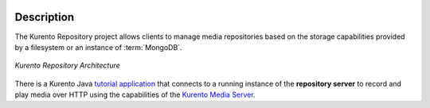 .. image:: images/kurento-rect-logo3.png
   :alt:    Kurento logo
   :align:  center

%%%%%%%%%%%
Description
%%%%%%%%%%%

The Kurento Repository project allows clients to manage media repositories based
on the storage capabilities provided by a filesystem or an instance of
:term:`MongoDB`.

.. figure:: images/kurento-repository-architecture.png
   :align:   center 
   :alt:  Kurento Repository Architecture

   *Kurento Repository Architecture*

There is a Kurento Java
`tutorial application <https://github.com/Kurento/kurento-tutorial-java/tree/master/kurento-hello-world-repository>`_
that connects to a running instance of the **repository server** to record and
play media over HTTP using the capabilities of the
`Kurento Media Server <http://www.kurento.org>`_.
